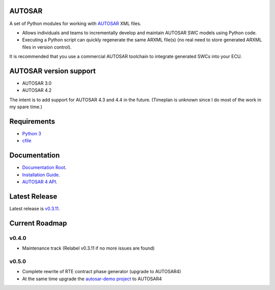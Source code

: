 AUTOSAR
-------

A set of Python modules for working with `AUTOSAR <https://www.autosar.org/>`_ XML files.

* Allows individuals and teams to incrementally develop and maintain AUTOSAR SWC models using Python code.
* Executing a Python script can quickly regenerate the same ARXML file(s) (no real need to store generated ARXML files in version control).

It is recommended that you use a commercial AUTOSAR toolchain to integrate generated SWCs into your ECU.

AUTOSAR version support
-----------------------

* AUTOSAR 3.0
* AUTOSAR 4.2

The intent is to add support for AUTOSAR 4.3 and 4.4 in the future. (Timeplan is unknown since I do most of the work in my spare time.)

Requirements
------------

* `Python 3 <https://www.python.org/>`_
* `cfile <https://github.com/cogu/cfile/>`_

Documentation
-------------

* `Documentation Root <https://autosar.readthedocs.io/en/latest/>`_.
* `Installation Guide <https://autosar.readthedocs.io/en/latest/start.html>`_.
* `AUTOSAR 4 API <https://autosar.readthedocs.io/en/latest/autosar4_api/>`_.

Latest Release
---------------

Latest release is `v0.3.11 <https://github.com/cogu/autosar/releases/tag/v0.3.11>`_.

Current Roadmap
---------------

v0.4.0
~~~~~~

* Maintenance track (Relabel v0.3.11 if no more issues are found)

v0.5.0
~~~~~~

* Complete rewrite of RTE contract phase generator (upgrade to AUTOSAR4)
* At the same time upgrade the `autosar-demo project <https://github.com/cogu/autosar-demo>`_ to AUTOSAR4
